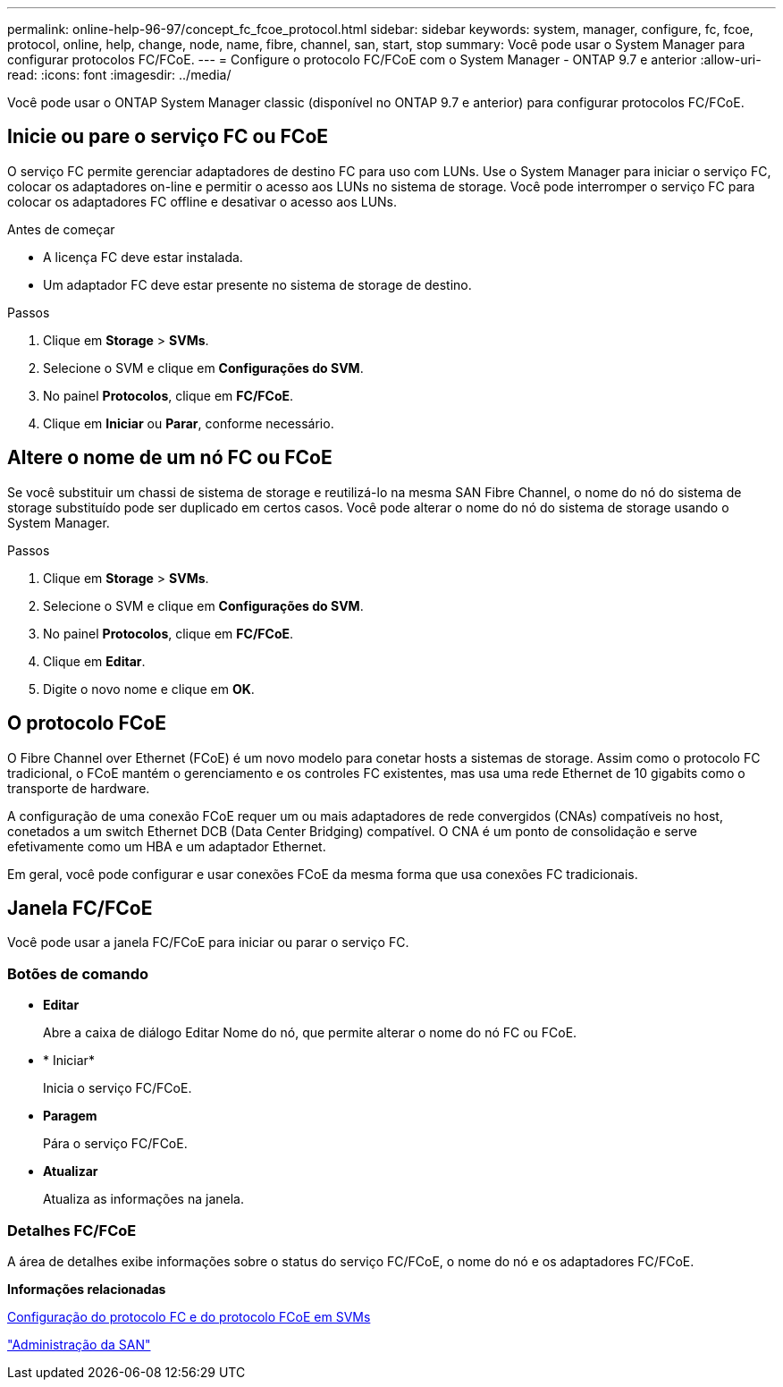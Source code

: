 ---
permalink: online-help-96-97/concept_fc_fcoe_protocol.html 
sidebar: sidebar 
keywords: system, manager, configure, fc, fcoe, protocol, online, help, change, node, name, fibre, channel, san, start, stop 
summary: Você pode usar o System Manager para configurar protocolos FC/FCoE. 
---
= Configure o protocolo FC/FCoE com o System Manager - ONTAP 9.7 e anterior
:allow-uri-read: 
:icons: font
:imagesdir: ../media/


[role="lead"]
Você pode usar o ONTAP System Manager classic (disponível no ONTAP 9.7 e anterior) para configurar protocolos FC/FCoE.



== Inicie ou pare o serviço FC ou FCoE

O serviço FC permite gerenciar adaptadores de destino FC para uso com LUNs. Use o System Manager para iniciar o serviço FC, colocar os adaptadores on-line e permitir o acesso aos LUNs no sistema de storage. Você pode interromper o serviço FC para colocar os adaptadores FC offline e desativar o acesso aos LUNs.

.Antes de começar
* A licença FC deve estar instalada.
* Um adaptador FC deve estar presente no sistema de storage de destino.


.Passos
. Clique em *Storage* > *SVMs*.
. Selecione o SVM e clique em *Configurações do SVM*.
. No painel *Protocolos*, clique em *FC/FCoE*.
. Clique em *Iniciar* ou *Parar*, conforme necessário.




== Altere o nome de um nó FC ou FCoE

Se você substituir um chassi de sistema de storage e reutilizá-lo na mesma SAN Fibre Channel, o nome do nó do sistema de storage substituído pode ser duplicado em certos casos. Você pode alterar o nome do nó do sistema de storage usando o System Manager.

.Passos
. Clique em *Storage* > *SVMs*.
. Selecione o SVM e clique em *Configurações do SVM*.
. No painel *Protocolos*, clique em *FC/FCoE*.
. Clique em *Editar*.
. Digite o novo nome e clique em *OK*.




== O protocolo FCoE

O Fibre Channel over Ethernet (FCoE) é um novo modelo para conetar hosts a sistemas de storage. Assim como o protocolo FC tradicional, o FCoE mantém o gerenciamento e os controles FC existentes, mas usa uma rede Ethernet de 10 gigabits como o transporte de hardware.

A configuração de uma conexão FCoE requer um ou mais adaptadores de rede convergidos (CNAs) compatíveis no host, conetados a um switch Ethernet DCB (Data Center Bridging) compatível. O CNA é um ponto de consolidação e serve efetivamente como um HBA e um adaptador Ethernet.

Em geral, você pode configurar e usar conexões FCoE da mesma forma que usa conexões FC tradicionais.



== Janela FC/FCoE

Você pode usar a janela FC/FCoE para iniciar ou parar o serviço FC.



=== Botões de comando

* *Editar*
+
Abre a caixa de diálogo Editar Nome do nó, que permite alterar o nome do nó FC ou FCoE.

* * Iniciar*
+
Inicia o serviço FC/FCoE.

* *Paragem*
+
Pára o serviço FC/FCoE.

* *Atualizar*
+
Atualiza as informações na janela.





=== Detalhes FC/FCoE

A área de detalhes exibe informações sobre o status do serviço FC/FCoE, o nome do nó e os adaptadores FC/FCoE.

*Informações relacionadas*

xref:task_configuring_fc_fcoe_protocol_on_svms.adoc[Configuração do protocolo FC e do protocolo FCoE em SVMs]

https://docs.netapp.com/us-en/ontap/san-admin/index.html["Administração da SAN"^]
